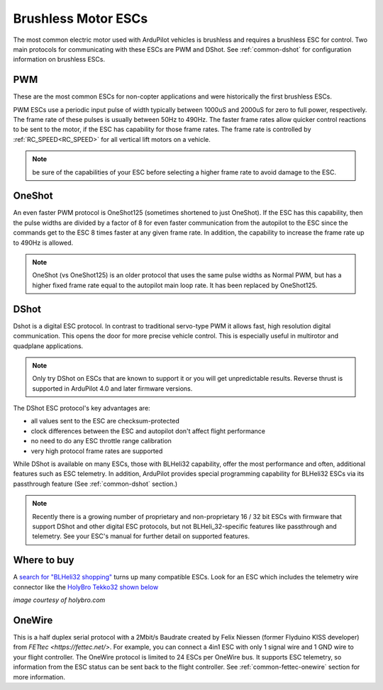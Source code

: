 .. _common-brushless-escs:

====================
Brushless Motor ESCs
====================

The most common electric motor used with ArduPilot vehicles is brushless and requires a brushless ESC for control. Two main protocols for communicating with these ESCs are PWM and DShot. See :ref:`common-dshot` for configuration information on brushless ESCs.

PWM
===
These are the most common ESCs for non-copter applications and were historically the first brushless ESCs.

.. image:: ../../../images/hobbywing-esc.jpg


PWM ESCs use a periodic input pulse of width typically between 1000uS and 2000uS for zero to full power, respectively. The frame rate of these pulses is usually between 50Hz to 490Hz. The faster frame rates allow quicker control reactions to be sent to the motor, if the ESC has capability for those frame rates. The frame rate is controlled by :ref:`RC_SPEED<RC_SPEED>` for all vertical lift motors on a vehicle.

.. note:: be sure of the capabilities of your ESC before selecting a higher frame rate to avoid damage to the ESC.

OneShot
=======

An even faster PWM protocol is OneShot125 (sometimes shortened to just OneShot). If the ESC has this capability, then the pulse widths are divided by a factor of 8 for even faster communication from the autopilot to the ESC since the commands get to the ESC 8 times faster at any given frame rate. In addition, the capability to increase the frame rate up to 490Hz is allowed.

.. note:: OneShot (vs OneShot125) is an older protocol that uses the same pulse widths as Normal PWM, but has a higher fixed frame rate equal to the autopilot main loop rate. It has been replaced by OneShot125.

DShot
=====

Dshot is a digital ESC protocol. In contrast to traditional servo-type PWM it allows fast, high resolution digital communication. This opens the door for more precise vehicle control. This is especially useful in multirotor and quadplane applications.

..  note::
   Only try DShot on ESCs that are known to support it or you will get unpredictable results. Reverse thrust is supported in ArduPilot 4.0 and later firmware versions.

The DShot ESC protocol's key advantages are:

- all values sent to the ESC are checksum-protected
- clock differences between the ESC and autopilot don't affect flight performance
- no need to do any ESC throttle range calibration
- very high protocol frame rates are supported

While DShot is available on many ESCs, those with BLHeli32 capability, offer the most performance and often, additional features such as ESC telemetry. In addition, ArduPilot provides special programming capability for BLHeli32 ESCs via its passthrough feature (See :ref:`common-dshot` section.)

.. note::
   Recently there is a growing number of proprietary and non-proprietary 16 / 32 bit ESCs with firmware that support DShot and other digital ESC protocols, but not BLHeli_32-specific features like passthrough and telemetry. See your ESC's manual for further detail on supported features.


Where to buy
============

A `search for "BLHeli32 shopping" <https://www.google.com/search?q=blheli32&tbm=shop>`__ turns up many compatible ESCs.  Look for an ESC which includes the telemetry wire connector like the `HolyBro Tekko32 shown below <https://shop.holybro.com/holybro-tekko32-esc35a_p1074.html>`__

.. image:: ../../../images/dshot-telemwire.png
    :target: https://shop.holybro.com/holybro-tekko32-esc35a_p1074.html

*image courtesy of holybro.com*

OneWire
=======

This is a half duplex serial protocol with a 2Mbit/s Baudrate created by Felix Niessen (former Flyduino KISS developer) from `FETtec <https://fettec.net/>`. For example, you can connect a 4in1 ESC with only 1 signal wire and 1 GND wire to your flight controller. The OneWire protocol is limited to 24 ESCs per OneWire bus.
It supports ESC telemetry, so information from the ESC status can be sent back to the flight controller.
See :ref:`common-fettec-onewire` section for more information.
